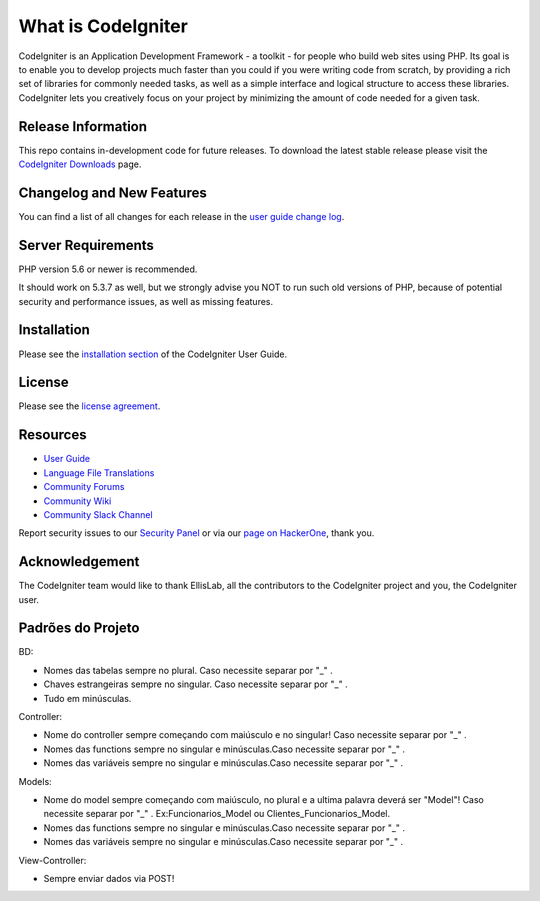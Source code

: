 ###################
What is CodeIgniter
###################

CodeIgniter is an Application Development Framework - a toolkit - for people
who build web sites using PHP. Its goal is to enable you to develop projects
much faster than you could if you were writing code from scratch, by providing
a rich set of libraries for commonly needed tasks, as well as a simple
interface and logical structure to access these libraries. CodeIgniter lets
you creatively focus on your project by minimizing the amount of code needed
for a given task.

*******************
Release Information
*******************

This repo contains in-development code for future releases. To download the
latest stable release please visit the `CodeIgniter Downloads
<https://codeigniter.com/download>`_ page.

**************************
Changelog and New Features
**************************

You can find a list of all changes for each release in the `user
guide change log <https://github.com/bcit-ci/CodeIgniter/blob/develop/user_guide_src/source/changelog.rst>`_.

*******************
Server Requirements
*******************

PHP version 5.6 or newer is recommended.

It should work on 5.3.7 as well, but we strongly advise you NOT to run
such old versions of PHP, because of potential security and performance
issues, as well as missing features.

************
Installation
************

Please see the `installation section <https://codeigniter.com/user_guide/installation/index.html>`_
of the CodeIgniter User Guide.

*******
License
*******

Please see the `license
agreement <https://github.com/bcit-ci/CodeIgniter/blob/develop/user_guide_src/source/license.rst>`_.

*********
Resources
*********

-  `User Guide <https://codeigniter.com/docs>`_
-  `Language File Translations <https://github.com/bcit-ci/codeigniter3-translations>`_
-  `Community Forums <http://forum.codeigniter.com/>`_
-  `Community Wiki <https://github.com/bcit-ci/CodeIgniter/wiki>`_
-  `Community Slack Channel <https://codeigniterchat.slack.com>`_

Report security issues to our `Security Panel <mailto:security@codeigniter.com>`_
or via our `page on HackerOne <https://hackerone.com/codeigniter>`_, thank you.

***************
Acknowledgement
***************

The CodeIgniter team would like to thank EllisLab, all the
contributors to the CodeIgniter project and you, the CodeIgniter user.

******************
Padrões do Projeto
******************
BD:

- Nomes das tabelas sempre no plural. Caso necessite separar por "_" .

- Chaves estrangeiras sempre no singular. Caso necessite separar por "_" .

- Tudo em minúsculas.

Controller:

- Nome do controller sempre começando com maiúsculo e no singular! Caso necessite separar por "_" .

- Nomes das functions sempre no singular e minúsculas.Caso necessite separar por "_" .

- Nomes das variáveis sempre no singular e minúsculas.Caso necessite separar por "_" .

Models: 

- Nome do model sempre começando com maiúsculo, no plural e a ultima palavra deverá ser "Model"! Caso necessite separar por "_" . Ex:Funcionarios_Model ou Clientes_Funcionarios_Model.
- Nomes das functions sempre no singular e minúsculas.Caso necessite separar por "_" .
- Nomes das variáveis sempre no singular e minúsculas.Caso necessite separar por "_" .

View-Controller:

- Sempre enviar dados via POST!

